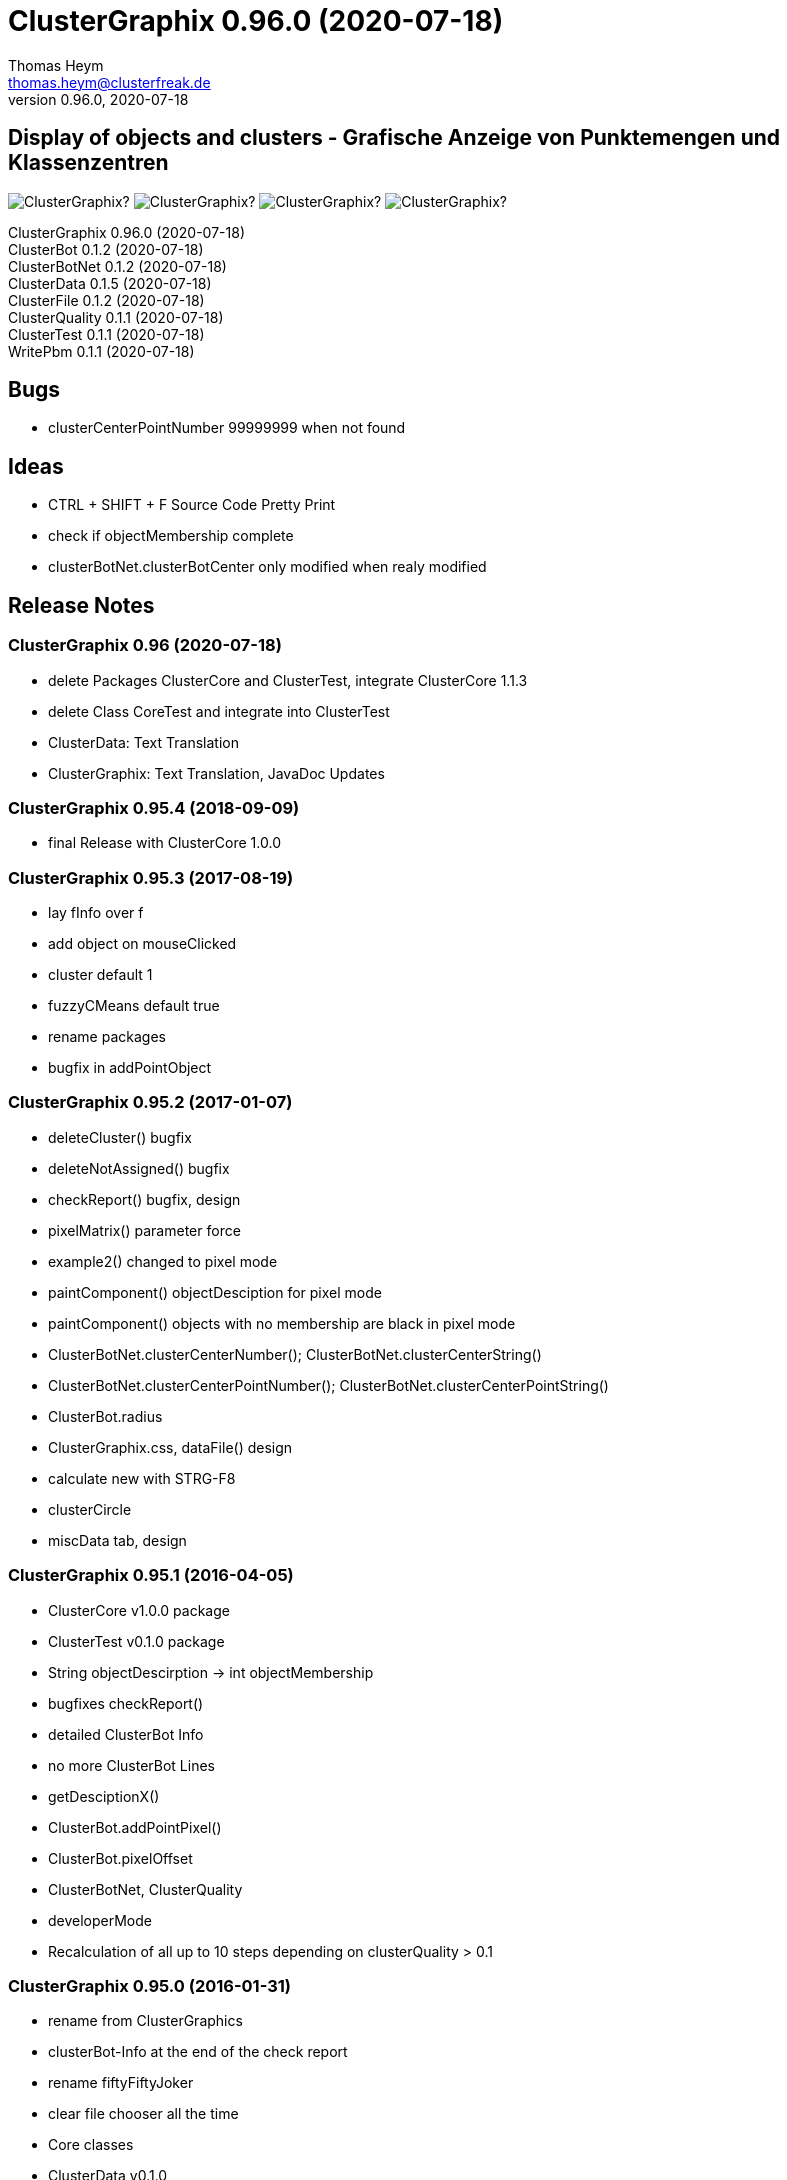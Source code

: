 :encoding: iso-8859-1
:icons: font
= ClusterGraphix 0.96.0 (2020-07-18)
Thomas Heym <thomas.heym@clusterfreak.de>
0.96.0, 2020-07-18

== Display of objects and clusters - Grafische Anzeige von Punktemengen und Klassenzentren

image:https://img.shields.io/github/v/release/clusterfreak/ClusterGraphix?[]
image:https://img.shields.io/github/repo-size/clusterfreak/ClusterGraphix?[]
image:https://img.shields.io/github/last-commit/clusterfreak/ClusterGraphix?[]
image:https://img.shields.io/github/license/clusterfreak/ClusterGraphix?[]

ClusterGraphix 0.96.0 (2020-07-18) +
ClusterBot 0.1.2 (2020-07-18) +
ClusterBotNet 0.1.2 (2020-07-18) +
ClusterData 0.1.5 (2020-07-18) +
ClusterFile 0.1.2 (2020-07-18) +
ClusterQuality 0.1.1 (2020-07-18) +
ClusterTest 0.1.1 (2020-07-18) +
WritePbm 0.1.1 (2020-07-18) +

== Bugs
* clusterCenterPointNumber 99999999 when not found

== Ideas
* CTRL + SHIFT + F Source Code Pretty Print
* check if objectMembership complete
* clusterBotNet.clusterBotCenter only modified when realy modified

== Release Notes
=== ClusterGraphix 0.96 (2020-07-18) +
* delete Packages ClusterCore and ClusterTest, integrate ClusterCore 1.1.3
* delete Class CoreTest and integrate into ClusterTest
* ClusterData: Text Translation
* ClusterGraphix: Text Translation, JavaDoc Updates

=== ClusterGraphix 0.95.4 (2018-09-09)
* final Release with ClusterCore 1.0.0

=== ClusterGraphix 0.95.3 (2017-08-19)
* lay fInfo over f
* add object on mouseClicked
* cluster default 1
* fuzzyCMeans default true
* rename packages
* bugfix in addPointObject

=== ClusterGraphix 0.95.2 (2017-01-07)
* deleteCluster() bugfix
* deleteNotAssigned() bugfix
* checkReport() bugfix, design
* pixelMatrix() parameter force
* example2() changed to pixel mode
* paintComponent() objectDesciption for pixel mode
* paintComponent() objects with no membership are black in pixel mode
* ClusterBotNet.clusterCenterNumber(); ClusterBotNet.clusterCenterString()
* ClusterBotNet.clusterCenterPointNumber(); ClusterBotNet.clusterCenterPointString()
* ClusterBot.radius
* ClusterGraphix.css, dataFile() design
* calculate new with STRG-F8
* clusterCircle
* miscData tab, design

=== ClusterGraphix 0.95.1 (2016-04-05)
* ClusterCore v1.0.0 package
* ClusterTest v0.1.0 package
* String objectDescirption -> int objectMembership
* bugfixes checkReport()
* detailed ClusterBot Info
* no more ClusterBot Lines
* getDesciptionX()
* ClusterBot.addPointPixel()
* ClusterBot.pixelOffset
* ClusterBotNet, ClusterQuality
* developerMode
* Recalculation of all up to 10 steps depending on clusterQuality > 0.1

=== ClusterGraphix 0.95.0 (2016-01-31)
* rename from ClusterGraphics
* clusterBot-Info at the end of the check report
* rename fiftyFiftyJoker
* clear file chooser all the time
* Core classes
	* ClusterData v0.1.0
		* new initial values
		* extended error handling
	* FuzzyCMeans v1.6.0, PossibilisticCMeans v1.2.0
		* if NaN-Error mik=1.0
		* separate getViPath method
	* ClusterFile v0.1.0
		* stable release
	* ClusterBot v0.1.0
		* add pointPixel[] and centerPixel
	* Point2D v1.3.0
		* new function toPointPixel(int pixelOffset)
	* PointPixel v1.0.0
		* new class for ClusterBot

=== ClusterGraphics 0.94.9 (2015-09-17)
* download function for data file
* UTF-8 text for unix support
* fully integrate Error variable
* colored headUpDisplay for important data
* colum number in data tab misc
* addPointPixelObject
* application icon image
* rename durchlauf to pass
* ClusterFile v0.0.5 (22.09.2015)
	* common functions moved to ClusterData
* ClusterData v0.0.2 (28.12.2015)
* FuzzyCMeans v1.5.5 (28.12.2015)
* Punkt2D v1.2.0 (28.12.2015)
* ClusterBot v0.0.3 (28.12.2015)
* PossibilisticCMeans v1.1.5 (28.12.2015)
* start GitHub with Branch *V0.94.9* on *17.09.2015*

=== ClusterGraphics 0.94.8
* Error-Button function

=== ClusterGraphics 0.94.7
* Error-Variable
* quickCheck()

=== ClusterGraphics 0.94.6
* file import/export
* ClusterBot visualisation
* extended viPath from Possibil and fuzzy
* save and open in xml file
* testfunction for internal data
* status bar
* main-methode
* import/export of pixel objects in pbm format

=== ClusterGraphics 0.94.3 (2013)
* A lot of bug fixes and new Clusterfreak Logo